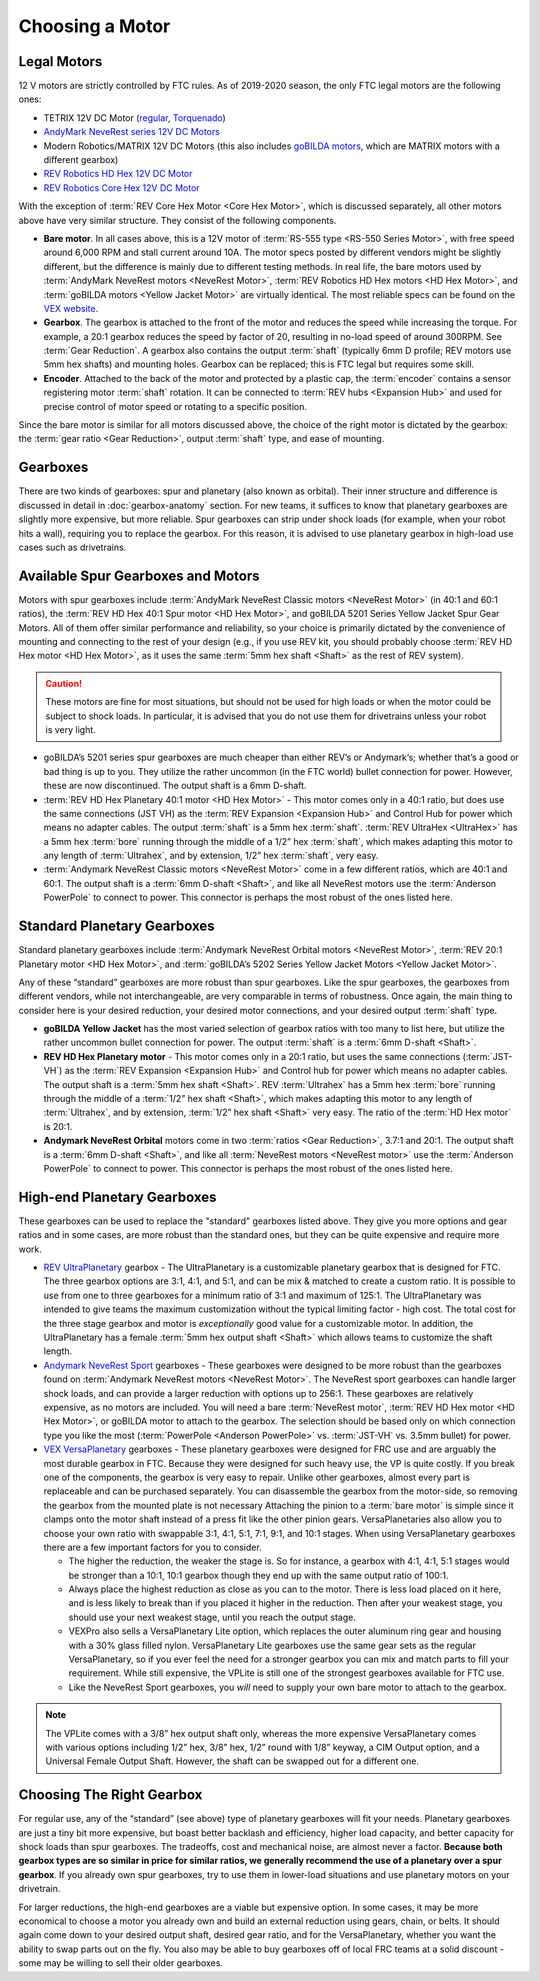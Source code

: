 ================
Choosing a Motor
================

Legal Motors
------------
12 V motors are strictly controlled by FTC rules. As of 2019-2020 season,
the only FTC legal motors are the following ones:

* TETRIX 12V DC Motor (`regular <https://www.pitsco.com/TETRIX-DC-Gear-Motor>`_,
  `Torquenado <https://www.pitsco.com/TETRIX-MAX-TorqueNADO-Motor-with-Encoder/>`_)
* `AndyMark NeveRest series 12V DC Motors <https://www.andymark.com/categories/mechanical-gearboxes-gearmotors>`_
* Modern Robotics/MATRIX 12V DC Motors (this also includes `goBILDA motors <https://www.gobilda.com/motors/>`_,
  which are MATRIX motors with a different gearbox)
* `REV Robotics HD Hex 12V DC Motor <https://www.revrobotics.com/rev-41-1301/>`_
* `REV Robotics Core Hex 12V DC Motor <https://www.revrobotics.com/rev-41-1300/>`_

With the exception of :term:`REV Core Hex Motor <Core Hex Motor>`,
which is discussed separately,
all other motors above have very similar structure.
They consist of the following components.

* **Bare motor**. In all cases above, this is a 12V motor of
  :term:`RS-555 type <RS-550 Series Motor>`, with free speed around 6,000 RPM
  and stall current around 10A.
  The motor specs posted by different vendors might be slightly different,
  but the difference is mainly due to different testing methods.
  In real life, the bare motors used by
  :term:`AndyMark NeveRest motors <NeveRest Motor>`,
  :term:`REV Robotics HD Hex motors <HD Hex Motor>`,
  and :term:`goBILDA motors <Yellow Jacket Motor>` are virtually identical.
  The most reliable specs can be found on the
  `VEX  website <https://motors.vex.com/other-motors/am-NeveRest>`_.
* **Gearbox**. The gearbox is attached to the front of the motor and reduces
  the speed while increasing the torque.
  For example, a 20:1 gearbox reduces the speed by factor of 20,
  resulting in no-load speed of around 300RPM.
  See :term:`Gear Reduction`.
  A gearbox also contains the output :term:`shaft`
  (typically 6mm D profile; REV motors use 5mm hex shafts) and mounting holes.
  Gearbox can be replaced; this is FTC legal but requires some skill.
* **Encoder**. Attached to the back of the motor and protected by a plastic
  cap, the :term:`encoder` contains a sensor registering motor :term:`shaft`
  rotation.
  It can be connected to :term:`REV hubs <Expansion Hub>` and used for precise
  control of motor speed or rotating to a specific position.

Since the bare motor is similar for all motors discussed above, the choice
of the right motor is dictated by the gearbox:
the :term:`gear ratio <Gear Reduction>`, output :term:`shaft` type,
and ease of mounting.

Gearboxes
---------
There are two kinds of gearboxes: spur and planetary (also known
as orbital). Their inner structure and difference is discussed in detail in
:doc:`gearbox-anatomy` section. For new teams, it suffices to know that
planetary gearboxes are slightly more expensive, but more reliable.
Spur gearboxes can strip under shock loads (for example, when your robot hits
a wall), requiring you to replace the gearbox. For this reason, it is advised
to use planetary gearbox in high-load use cases such as drivetrains.

Available Spur Gearboxes and Motors
-----------------------------------
Motors with spur gearboxes include
:term:`AndyMark NeveRest Classic motors <NeveRest Motor>`
(in 40:1 and 60:1 ratios),
the :term:`REV HD Hex 40:1 Spur motor <HD Hex Motor>`,
and goBILDA 5201 Series Yellow Jacket Spur Gear Motors.
All of them offer similar performance and reliability,
so your choice is primarily dictated by the convenience of mounting and
connecting to the rest of your design (e.g., if you use REV kit, you should
probably choose :term:`REV HD Hex motor <HD Hex Motor>`, as it
uses the same :term:`5mm hex shaft <Shaft>` as the rest of REV system).

.. caution::
  These motors are fine for most situations, but should not be used for high
  loads or when the motor could be subject to shock loads.
  In particular, it is advised that you do not use them for drivetrains unless
  your robot is very light.

* goBILDA’s 5201 series spur gearboxes are much cheaper than either REV’s or
  Andymark’s; whether that’s a good or bad thing is up to you.
  They utilize the rather uncommon (in the FTC world) bullet connection for
  power. However, these are now discontinued.
  The output shaft is a 6mm D-shaft.
* :term:`REV HD Hex Planetary 40:1 motor <HD Hex Motor>` -
  This motor comes only in a 40:1 ratio,
  but does use the same connections (JST VH) as the
  :term:`REV Expansion <Expansion Hub>` and Control Hub for power which means
  no adapter cables.
  The output :term:`shaft` is a 5mm hex :term:`shaft`.
  :term:`REV UltraHex <UltraHex>` has a 5mm hex :term:`bore` running
  through the middle of a 1/2” hex :term:`shaft`, which makes adapting this
  motor to any length of :term:`Ultrahex`, and by extension,
  1/2” hex :term:`shaft`, very easy.
* :term:`Andymark NeveRest Classic motors <NeveRest Motor>` come in a few
  different ratios, which are 40:1 and 60:1.
  The output shaft is a :term:`6mm D-shaft <Shaft>`,
  and like all NeveRest motors use the :term:`Anderson PowerPole` to connect to
  power.
  This connector is perhaps the most robust of the ones listed here.

Standard Planetary Gearboxes
--------------------------------------------------
Standard planetary gearboxes include
:term:`Andymark NeveRest Orbital motors <NeveRest Motor>`,
:term:`REV 20:1 Planetary motor <HD Hex Motor>`, and
:term:`goBILDA’s 5202 Series Yellow Jacket Motors <Yellow Jacket Motor>`.

Any of these “standard” gearboxes are more robust than spur gearboxes.
Like the spur gearboxes, the gearboxes from different vendors,
while not interchangeable, are very comparable in terms of robustness.
Once again, the main thing to consider here is your desired reduction,
your desired motor connections, and your desired output :term:`shaft` type.

* **goBILDA Yellow Jacket** has the most varied selection of gearbox ratios
  with too many to list here,
  but utilize the rather uncommon bullet connection for power.
  The output :term:`shaft` is a :term:`6mm D-shaft <Shaft>`.
* **REV HD Hex Planetary motor** - This motor comes only in a 20:1 ratio,
  but uses the same connections (:term:`JST-VH`) as the
  :term:`REV Expansion <Expansion Hub>` and Control hub for power which means
  no adapter cables.
  The output shaft is a :term:`5mm hex shaft <Shaft>`.
  REV :term:`Ultrahex` has a 5mm hex :term:`bore` running through the middle of
  a :term:`1/2” hex shaft <Shaft>`,
  which makes adapting this motor to any length of :term:`Ultrahex`,
  and by extension, :term:`1/2” hex shaft <Shaft>` very easy.
  The ratio of the :term:`HD Hex motor` is 20:1.
* **Andymark NeveRest Orbital** motors come in two
  :term:`ratios <Gear Reduction>`, 3.7:1 and 20:1.
  The output shaft is a :term:`6mm D-shaft <Shaft>`,
  and like all :term:`NeveRest motors <NeveRest motor>` use the
  :term:`Anderson PowerPole` to connect to power.
  This connector is perhaps the most robust of the ones listed here.

High-end Planetary Gearboxes
----------------------------
These gearboxes can be used to replace the "standard" gearboxes listed above.
They give you more options and gear ratios and in some cases, are more robust
than the standard  ones, but they can be quite expensive and require more work.

* `REV UltraPlanetary <https://www.revrobotics.com/rev-41-1600/>`_ gearbox -
  The UltraPlanetary is a customizable planetary
  gearbox that is designed for FTC. The three gearbox options are 3:1, 4:1,
  and 5:1, and can be mix & matched to create a custom ratio.
  It is possible to use from one to three gearboxes for a minimum ratio of 3:1
  and maximum of 125:1.
  The UltraPlanetary was intended to give teams the maximum customization
  without the typical limiting factor - high cost.
  The total cost for the three stage gearbox and motor is *exceptionally*
  good value for a customizable motor.
  In addition, the UltraPlanetary has a female
  :term:`5mm hex output shaft <Shaft>` which allows teams to customize the
  shaft length.
* `Andymark NeveRest Sport <https://www.andymark.com/products/neverest-sport-options>`_ gearboxes -
  These gearboxes were designed to be more robust than the gearboxes found on
  :term:`Andymark NeveRest motors <NeveRest Motor>`.
  The NeveRest sport gearboxes can handle larger shock loads, and can provide a
  larger reduction with options up to 256:1.
  These gearboxes are relatively expensive, as no motors are included.
  You will need a bare :term:`NeveRest motor`,
  :term:`REV HD Hex motor <HD Hex Motor>`,
  or goBILDA motor to attach to the gearbox.
  The selection should be based only on which connection type you like the most
  (:term:`PowerPole <Anderson PowerPole>` vs. :term:`JST-VH` vs. 3.5mm bullet)
  for power.
* `VEX VersaPlanetary <https://www.vexrobotics.com/versaplanetary.html>`_
  gearboxes - These planetary gearboxes were designed for FRC use and are
  arguably the most durable gearbox in FTC.
  Because they were designed for such heavy use, the VP is quite costly.
  If you break one of the components, the gearbox is very easy to repair.
  Unlike other gearboxes, almost every part is replaceable and can be purchased
  separately.
  You can disassemble the gearbox from the motor-side,
  so removing the gearbox from the mounted plate is not necessary
  Attaching the pinion to a :term:`bare motor` is simple
  since it clamps onto the motor shaft instead of a press fit like the
  other pinion gears.
  VersaPlanetaries also
  allow you to choose your own ratio with swappable 3:1, 4:1, 5:1, 7:1, 9:1,
  and 10:1 stages. When using VersaPlanetary gearboxes there are a few
  important factors for you to consider.

  * The higher the reduction, the weaker the stage is.
    So for instance, a gearbox with 4:1, 4:1, 5:1 stages would be stronger
    than a 10:1, 10:1 gearbox though they end up with the same output ratio
    of 100:1.
  * Always place the highest reduction as close as you can to the motor.
    There is less load placed on it here, and is less likely to break than if
    you placed it higher in the reduction.
    Then after your weakest stage, you should use your next weakest stage,
    until you reach the output stage.
  * VEXPro also sells a VersaPlanetary Lite option,
    which replaces the outer aluminum ring gear and housing with a 30% glass
    filled nylon.
    VersaPlanetary Lite gearboxes use the same gear sets as the regular
    VersaPlanetary, so if you ever feel the need for a stronger gearbox you
    can mix and match parts to fill your requirement.
    While still expensive, the VPLite is still one of the strongest gearboxes
    available for FTC use.
  * Like the NeveRest Sport gearboxes, you *will* need to supply your own bare
    motor to attach to the gearbox.

.. note::
  The VPLite comes with a 3/8” hex output
  shaft only, whereas the more expensive VersaPlanetary comes with various
  options including 1/2” hex, 3/8” hex, 1/2” round with 1/8” keyway,
  a CIM Output option, and a Universal Female Output Shaft.
  However, the shaft can be swapped out for a different one.





Choosing The Right Gearbox
--------------------------
For regular use, any of the “standard” (see above) type of planetary gearboxes
will fit your needs.
Planetary gearboxes are just a tiny bit more expensive,
but boast better backlash and efficiency, higher load capacity,
and better capacity for shock loads than spur gearboxes.
The tradeoffs, cost and mechanical noise, are almost never a factor.
**Because both gearbox types are so similar in price for similar ratios,
we generally recommend the use of a planetary over a spur gearbox**.
If you already own spur gearboxes, try to use them in lower-load situations and
use planetary motors on your drivetrain.

For larger reductions, the high-end gearboxes are a viable
but expensive option.
In some cases, it may be more economical to choose a motor you already own and
build an external reduction using gears, chain, or belts.
It should again come down to your desired output shaft, desired gear ratio,
and for the VersaPlanetary, whether you want the ability to swap parts out on
the fly.
You also may be able to buy gearboxes off of local FRC teams at a
solid discount - some may be willing to sell their older gearboxes.


